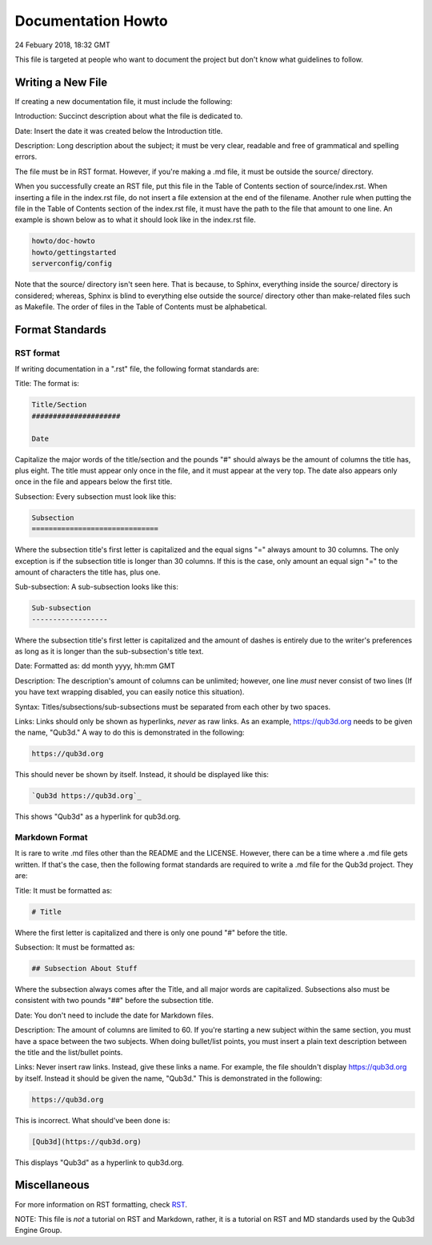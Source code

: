 Documentation Howto
###########################

24 Febuary 2018, 18:32 GMT

This file is targeted at people who want
to document the project but don't know what
guidelines to follow.


Writing a New File
==============================

If creating a new documentation file, it must
include the following:

Introduction: Succinct description about
what the file is dedicated to.

Date: Insert the date it was created below
the Introduction title.

Description: Long description about the subject;
it must be very clear, readable and free of
grammatical and spelling errors.


The file must be in RST format. However, if you're making a
.md file, it must be outside the source/ directory.

When you successfully create an RST file, put this file
in the Table of Contents section of source/index.rst.
When inserting a file in the index.rst file, do not
insert a file extension at the end of the filename.
Another rule when putting the file in the Table of
Contents section of the index.rst file, it must have
the path to the file that amount to one line. An example
is shown below as to what it should look like in the index.rst
file.

..  code-block:: rst

    howto/doc-howto
    howto/gettingstarted
    serverconfig/config

Note that the source/ directory isn't seen here. That is because,
to Sphinx, everything inside the source/ directory is considered;
whereas, Sphinx is blind to everything else outside the source/
directory other than make-related files such as Makefile. The order
of files in the Table of Contents must be alphabetical.


Format Standards
==============================


RST format
-----------

If writing documentation in a ".rst" file,
the following format standards are:

Title: The format is:

..  code-block:: rst

    Title/Section
    #####################

    Date

Capitalize the major words of the title/section
and the pounds "#" should always be the amount
of columns the title has, plus eight. The title
must appear only once in the file, and it must
appear at the very top. The date also appears
only once in the file and appears below
the first title.

Subsection: Every subsection must look like this:

..  code-block:: rst

  Subsection
  ==============================

Where the subsection title's first letter is capitalized
and the equal signs "=" always amount to 30 columns. The
only exception is if the subsection title is longer than
30 columns. If this is the case, only amount an equal sign
"=" to the amount of characters the title has, plus one.

Sub-subsection: A sub-subsection looks like this:

..  code-block:: rst

    Sub-subsection
    ------------------

Where the subsection title's first letter is capitalized
and the amount of dashes is entirely due to the writer's
preferences as long as it is longer than the sub-subsection's
title text.

Date: Formatted as: dd month yyyy, hh:mm GMT

Description: The description's amount of columns can
be unlimited; however, one line *must* never consist
of two lines (If you have text wrapping disabled, you
can easily notice this situation).

Syntax: Titles/subsections/sub-subsections must be separated
from each other by two spaces.

Links: Links should only be shown as hyperlinks, *never* as
raw links. As an example, https://qub3d.org needs to be given
the name, "Qub3d." A way to do this is demonstrated in the following:

..  code-block:: rst

    https://qub3d.org

This should never be shown by itself. Instead, it should be displayed
like this:

..  code-block:: rst

    `Qub3d https://qub3d.org`_

This shows "Qub3d" as a hyperlink for qub3d.org.


Markdown Format
----------------

It is rare to write .md files other than the README
and the LICENSE. However, there can be a time where a .md file
gets written. If that's the case, then the following format standards
are required to write a .md file for the Qub3d project. They are:

Title: It must be formatted as:

..  code-block:: markdown

    # Title

Where the first letter is capitalized and there is only one
pound "#" before the title.

Subsection: It must be formatted as:

..  code-block:: markdown

    ## Subsection About Stuff

Where the subsection always comes after the Title, and all major
words are capitalized. Subsections also must be consistent with
two pounds "##" before the subsection title.

Date: You don't need to include the date for Markdown files.

Description: The amount of columns are limited to 60. If you're
starting a new subject within the same section, you must have a
space between the two subjects. When doing bullet/list points,
you must insert a plain text description between the title and
the list/bullet points.

Links: Never insert raw links. Instead, give these links a name.
For example, the file shouldn't display https://qub3d.org by itself.
Instead it should be given the name, "Qub3d." This is demonstrated in
the following:

..  code-block:: markdown

    https://qub3d.org

This is incorrect. What should've been done is:

..  code-block:: markdown

    [Qub3d](https://qub3d.org)

This displays "Qub3d" as a hyperlink to qub3d.org.


Miscellaneous
==============================

For more information on RST formatting, check
`RST <`http://www.sphinx-doc.org/en/stable/rest.html>`_.

NOTE: This file is *not* a tutorial on RST and Markdown, rather,
it is a tutorial on RST and MD standards used by the Qub3d Engine Group.
